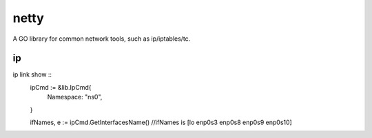 ========
netty
========

A GO library for common network tools, such as ip/iptables/tc.

ip
---

ip link show ::
    ipCmd := &lib.IpCmd{
        Namespace: "ns0",
    }

    ifNames, e := ipCmd.GetInterfacesName()
    //ifNames is [lo enp0s3 enp0s8 enp0s9 enp0s10]
